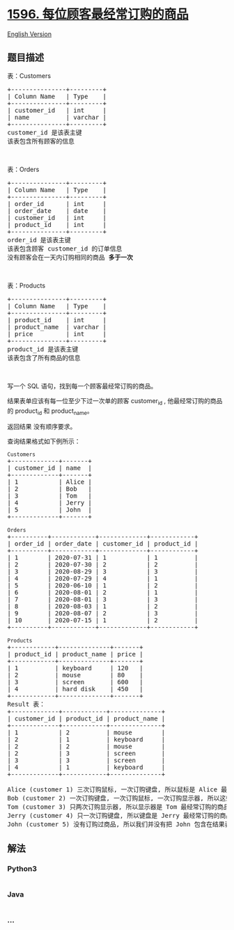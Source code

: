 * [[https://leetcode-cn.com/problems/the-most-frequently-ordered-products-for-each-customer][1596.
每位顾客最经常订购的商品]]
  :PROPERTIES:
  :CUSTOM_ID: 每位顾客最经常订购的商品
  :END:
[[./solution/1500-1599/1596.The Most Frequently Ordered Products for Each Customer/README_EN.org][English
Version]]

** 题目描述
   :PROPERTIES:
   :CUSTOM_ID: 题目描述
   :END:

#+begin_html
  <!-- 这里写题目描述 -->
#+end_html

#+begin_html
  <p>
#+end_html

表：Customers

#+begin_html
  </p>
#+end_html

#+begin_html
  <pre>
  +---------------+---------+
  | Column Name   | Type    |
  +---------------+---------+
  | customer_id   | int     |
  | name          | varchar |
  +---------------+---------+
  customer_id 是该表主键
  该表包含所有顾客的信息
  </pre>
#+end_html

#+begin_html
  <p>
#+end_html

 

#+begin_html
  </p>
#+end_html

#+begin_html
  <p>
#+end_html

表：Orders

#+begin_html
  </p>
#+end_html

#+begin_html
  <pre>
  +---------------+---------+
  | Column Name   | Type    |
  +---------------+---------+
  | order_id      | int     |
  | order_date    | date    |
  | customer_id   | int     |
  | product_id    | int     |
  +---------------+---------+
  order_id 是该表主键
  该表包含顾客 customer_id 的订单信息
  没有顾客会在一天内订购相同的商品<strong> 多于一次</strong></pre>
#+end_html

#+begin_html
  <p>
#+end_html

 

#+begin_html
  </p>
#+end_html

#+begin_html
  <p>
#+end_html

表：Products

#+begin_html
  </p>
#+end_html

#+begin_html
  <pre>
  +---------------+---------+
  | Column Name   | Type    |
  +---------------+---------+
  | product_id    | int     |
  | product_name  | varchar |
  | price         | int     |
  +---------------+---------+
  product_id 是该表主键
  该表包含了所有商品的信息
  </pre>
#+end_html

#+begin_html
  <p>
#+end_html

 

#+begin_html
  </p>
#+end_html

#+begin_html
  <p>
#+end_html

写一个 SQL 语句，找到每一个顾客最经常订购的商品。

#+begin_html
  </p>
#+end_html

#+begin_html
  <p>
#+end_html

结果表单应该有每一位至少下过一次单的顾客
customer_id , 他最经常订购的商品的 product_id 和 product_name。

#+begin_html
  </p>
#+end_html

#+begin_html
  <p>
#+end_html

返回结果 没有顺序要求。

#+begin_html
  </p>
#+end_html

#+begin_html
  <p>
#+end_html

查询结果格式如下例所示：

#+begin_html
  </p>
#+end_html

#+begin_html
  <pre>
  <code>Customers</code>
  +-------------+-------+
  | customer_id | name  |
  +-------------+-------+
  | 1           | Alice |
  | 2           | Bob   |
  | 3           | Tom   |
  | 4           | Jerry |
  | 5           | John  |
  +-------------+-------+

  <code>Orders</code>
  +----------+------------+-------------+------------+
  | order_id | order_date | customer_id | product_id |
  +----------+------------+-------------+------------+
  | 1        | 2020-07-31 | 1           | 1          |
  | 2        | 2020-07-30 | 2           | 2          |
  | 3        | 2020-08-29 | 3           | 3          |
  | 4        | 2020-07-29 | 4           | 1          |
  | 5        | 2020-06-10 | 1           | 2          |
  | 6        | 2020-08-01 | 2           | 1          |
  | 7        | 2020-08-01 | 3           | 3          |
  | 8        | 2020-08-03 | 1           | 2          |
  | 9        | 2020-08-07 | 2           | 3          |
  | 10       | 2020-07-15 | 1           | 2          |
  +----------+------------+-------------+------------+

  <code>Products</code>
  +------------+--------------+-------+
  | product_id | product_name | price |
  +------------+--------------+-------+
  | 1          | keyboard     | 120   |
  | 2          | mouse        | 80    |
  | 3          | screen       | 600   |
  | 4          | hard disk    | 450   |
  +------------+--------------+-------+
  Result 表：
  +-------------+------------+--------------+
  | customer_id | product_id | product_name |
  +-------------+------------+--------------+
  | 1           | 2          | mouse        |
  | 2           | 1          | keyboard     |
  | 2           | 2          | mouse        |
  | 2           | 3          | screen       |
  | 3           | 3          | screen       |
  | 4           | 1          | keyboard     |
  +-------------+------------+--------------+

  Alice (customer 1) 三次订购鼠标, 一次订购键盘, 所以鼠标是 Alice 最经常订购的商品.
  Bob (customer 2) 一次订购键盘, 一次订购鼠标, 一次订购显示器, 所以这些都是 Bob 最经常订购的商品.
  Tom (customer 3) 只两次订购显示器, 所以显示器是 Tom 最经常订购的商品.
  Jerry (customer 4) 只一次订购键盘, 所以键盘是 Jerry 最经常订购的商品.
  John (customer 5) 没有订购过商品, 所以我们并没有把 John 包含在结果表中.
  </pre>
#+end_html

** 解法
   :PROPERTIES:
   :CUSTOM_ID: 解法
   :END:

#+begin_html
  <!-- 这里可写通用的实现逻辑 -->
#+end_html

#+begin_html
  <!-- tabs:start -->
#+end_html

*** *Python3*
    :PROPERTIES:
    :CUSTOM_ID: python3
    :END:

#+begin_html
  <!-- 这里可写当前语言的特殊实现逻辑 -->
#+end_html

#+begin_src python
#+end_src

*** *Java*
    :PROPERTIES:
    :CUSTOM_ID: java
    :END:

#+begin_html
  <!-- 这里可写当前语言的特殊实现逻辑 -->
#+end_html

#+begin_src java
#+end_src

*** *...*
    :PROPERTIES:
    :CUSTOM_ID: section
    :END:
#+begin_example
#+end_example

#+begin_html
  <!-- tabs:end -->
#+end_html
